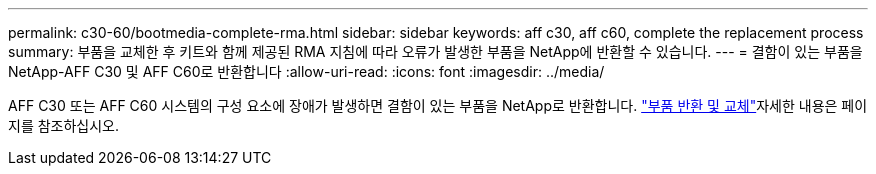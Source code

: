 ---
permalink: c30-60/bootmedia-complete-rma.html 
sidebar: sidebar 
keywords: aff c30, aff c60, complete the replacement process 
summary: 부품을 교체한 후 키트와 함께 제공된 RMA 지침에 따라 오류가 발생한 부품을 NetApp에 반환할 수 있습니다. 
---
= 결함이 있는 부품을 NetApp-AFF C30 및 AFF C60로 반환합니다
:allow-uri-read: 
:icons: font
:imagesdir: ../media/


[role="lead"]
AFF C30 또는 AFF C60 시스템의 구성 요소에 장애가 발생하면 결함이 있는 부품을 NetApp로 반환합니다.  https://mysupport.netapp.com/site/info/rma["부품 반환 및 교체"]자세한 내용은 페이지를 참조하십시오.
